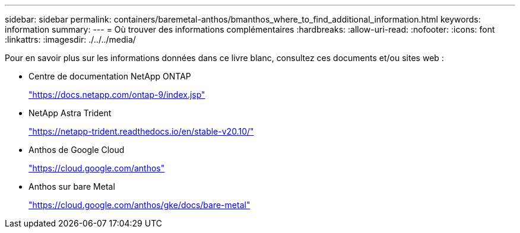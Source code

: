 ---
sidebar: sidebar 
permalink: containers/baremetal-anthos/bmanthos_where_to_find_additional_information.html 
keywords: information 
summary:  
---
= Où trouver des informations complémentaires
:hardbreaks:
:allow-uri-read: 
:nofooter: 
:icons: font
:linkattrs: 
:imagesdir: ./../../media/


Pour en savoir plus sur les informations données dans ce livre blanc, consultez ces documents et/ou sites web :

* Centre de documentation NetApp ONTAP
+
https://docs.netapp.com/ontap-9/index.jsp["https://docs.netapp.com/ontap-9/index.jsp"^]

* NetApp Astra Trident
+
https://netapp-trident.readthedocs.io/en/stable-v20.10/["https://netapp-trident.readthedocs.io/en/stable-v20.10/"^]

* Anthos de Google Cloud
+
https://cloud.google.com/anthos["https://cloud.google.com/anthos"^]

* Anthos sur bare Metal
+
https://cloud.google.com/anthos/gke/docs/bare-metal["https://cloud.google.com/anthos/gke/docs/bare-metal"^]


